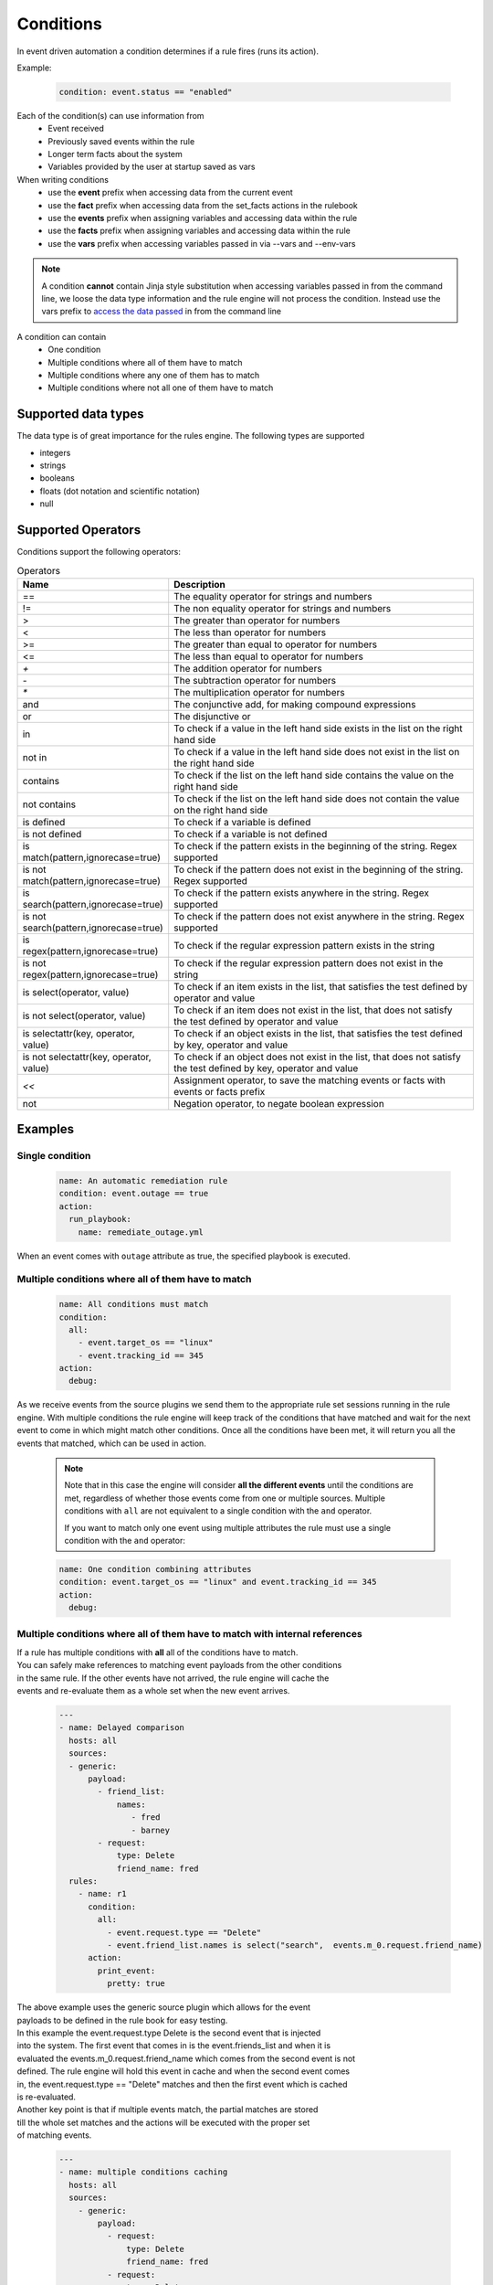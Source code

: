 ==========
Conditions
==========

In event driven automation a condition determines if a rule fires (runs its action).

Example:

    .. code-block:: yaml

        condition: event.status == "enabled"


Each of the condition(s) can use information from
 * Event received
 * Previously saved events within the rule
 * Longer term facts about the system
 * Variables provided by the user at startup saved as vars

When writing conditions
  * use the **event** prefix when accessing data from the current event
  * use the **fact** prefix when accessing data from the set_facts actions in the rulebook
  * use the **events** prefix when assigning variables and accessing data within the rule
  * use the **facts** prefix when assigning variables and accessing data within the rule
  * use the **vars** prefix when accessing variables passed in via --vars and --env-vars


.. note::
    A condition **cannot** contain Jinja style substitution when accessing variables passed in
    from the command line, we loose the data type information and the rule engine will not
    process the condition. Instead use the vars prefix to `access the data passed <#condition-with-vars-and-event>`_ in from the
    command line


A condition can contain
 * One condition
 * Multiple conditions where all of them have to match
 * Multiple conditions where any one of them has to match
 * Multiple conditions where not all one of them have to match

Supported data types
********************
The data type is of great importance for the rules engine. The following types are supported

* integers
* strings
* booleans
* floats (dot notation and scientific notation)
* null

Supported Operators
*******************

Conditions support the following operators:

.. list-table:: Operators
   :widths: 25 150
   :header-rows: 1

   * - Name
     - Description
   * - ==
     - The equality operator for strings and numbers
   * - !=
     - The non equality operator for strings and numbers
   * - >
     - The greater than operator for numbers
   * - <
     - The less than operator for numbers
   * - >=
     - The greater than equal to operator for numbers
   * - <=
     - The less than equal to operator for numbers
   * - `+`
     - The addition operator for numbers
   * - `-`
     - The subtraction operator for numbers
   * - `*`
     - The multiplication operator for numbers
   * - and
     - The conjunctive add, for making compound expressions
   * - or
     - The disjunctive or
   * - in
     - To check if a value in the left hand side exists in the list on the right hand side
   * - not in
     - To check if a value in the left hand side does not exist in the list on the right hand side
   * - contains
     - To check if the list on the left hand side contains the value on the right hand side
   * - not contains
     - To check if the list on the left hand side does not contain the value on the right hand side
   * - is defined
     - To check if a variable is defined
   * - is not defined
     - To check if a variable is not defined
   * - is match(pattern,ignorecase=true)
     - To check if the pattern exists in the beginning of the string. Regex supported
   * - is not match(pattern,ignorecase=true)
     - To check if the pattern does not exist in the beginning of the string. Regex supported
   * - is search(pattern,ignorecase=true)
     - To check if the pattern exists anywhere in the string. Regex supported
   * - is not search(pattern,ignorecase=true)
     - To check if the pattern does not exist anywhere in the string. Regex supported
   * - is regex(pattern,ignorecase=true)
     - To check if the regular expression pattern exists in the string
   * - is not regex(pattern,ignorecase=true)
     - To check if the regular expression pattern does not exist in the string
   * - is select(operator, value)
     - To check if an item exists in the list, that satisfies the test defined by operator and value
   * - is not select(operator, value)
     - To check if an item does not exist in the list, that does not satisfy the test defined by operator and value
   * - is selectattr(key, operator, value)
     - To check if an object exists in the list, that satisfies the test defined by key, operator and value
   * - is not selectattr(key, operator, value)
     - To check if an object does not exist in the list, that does not satisfy the test defined by key, operator and value
   * - `<<`
     - Assignment operator, to save the matching events or facts with events or facts prefix
   * - not
     - Negation operator, to negate boolean expression


Examples
********

Single condition
----------------

    .. code-block:: yaml

        name: An automatic remediation rule
        condition: event.outage == true
        action:
          run_playbook:
            name: remediate_outage.yml

When an event comes with ``outage`` attribute as true, the specified playbook is executed.

Multiple conditions where **all** of them have to match
-------------------------------------------------------

    .. code-block:: yaml

        name: All conditions must match
        condition:
          all:
            - event.target_os == "linux"
            - event.tracking_id == 345
        action:
          debug:

As we receive events from the source plugins we send them to the appropriate
rule set sessions running in the rule engine.
With multiple conditions the rule engine will keep track of the conditions that
have matched and wait for the next event to come in which might match other conditions.
Once all the conditions have been met, it will return you all the events that matched,
which can be used in action.

    .. note::
        Note that in this case the engine will consider **all the different events** until the conditions are met,
        regardless of whether those events come from one or multiple sources.
        Multiple conditions with ``all`` are not equivalent to a single condition with the ``and`` operator.

        If you want to match only one event using multiple attributes
        the rule must use a single condition with the ``and`` operator:

    .. code-block:: yaml

        name: One condition combining attributes
        condition: event.target_os == "linux" and event.tracking_id == 345
        action:
          debug:


Multiple conditions where **all** of them have to match with internal references
--------------------------------------------------------------------------------

| If a rule has multiple conditions with **all** all of the conditions have to match.
| You can safely make references to matching event payloads from the other conditions
| in the same rule. If the other events have not arrived, the rule engine will cache the
| events and re-evaluate them as a whole set when the new event arrives.


   .. code-block:: yaml

      ---
      - name: Delayed comparison
        hosts: all
        sources:
        - generic:
            payload:
              - friend_list:
                  names:
                     - fred
                     - barney
              - request:
                  type: Delete
                  friend_name: fred
        rules:
          - name: r1
            condition:
              all:
                - event.request.type == "Delete"
                - event.friend_list.names is select("search",  events.m_0.request.friend_name)
            action:
              print_event:
                pretty: true



| The above example uses the generic source plugin which allows for the event
| payloads to be defined in the rule book for easy testing.
| In this example the event.request.type Delete is the second event that is injected
| into the system. The first event that comes in is the event.friends_list and when it is
| evaluated the events.m_0.request.friend_name which comes from the second event is not
| defined. The rule engine will hold this event in cache and when the second event comes
| in, the event.request.type == "Delete" matches and then the first event which is cached
| is re-evaluated.


| Another key point is that if multiple events match, the partial matches are stored
| till the whole set matches and the actions will be executed with the proper set
| of matching events.

   .. code-block:: yaml

      ---
      - name: multiple conditions caching
        hosts: all
        sources:
          - generic:
              payload:
                - request:
                    type: Delete
                    friend_name: fred
                - request:
                    type: Delete
                    friend_name: wilma
                - friend_list:
                    names:
                       - fred
                       - barney
                - friend_list:
                    names:
                       - betty
                       - wilma
        rules:
          - name: r1
            condition:
              all:
                - event.request.type == "Delete"
                - event.friend_list.names contains events.m_0.request.friend_name
            action:
              print_event:

| The above example uses the generic source plugin which allows for the event
| payloads to be defined in the rule book for easy testing.
| In this example the the first condition matches for the first 2 events
| this leads to 2 partial matching rules, then the 3 and 4 the event arrive
| with the friend_list payload and they match the 2nd condition. This will lead
| to the rule being satisfied twice and the print_event will run twice with the
| correct events.


Multiple conditions where **any** one of them has to match
----------------------------------------------------------

    .. code-block:: yaml

        name: Any condition can match
        condition:
          any:
            - event.target_os == "linux"
            - event.target_os == "windows"
        action:
          debug:

    .. note::
        Note that in this case the engine will consider **all the different events** until one of them meets one of the conditions,
        regardless of whether those events come from one or multiple sources.
        Multiple conditions with ``any`` are not equivalent to a single condition with the ``or`` operator.

        If you want to match only one event using multiple attributes
        the rule must use a single condition with the ``or`` operator:

    .. code-block:: yaml

        name: One condition combining attributes
        condition: event.target_os == "linux" or event.target_os == "windows"
        action:
          debug:


Multiple conditions with facts and events and **all** of one of them have to match
----------------------------------------------------------------------------------

    .. code-block:: yaml

        name: Condition using both a fact and an event
        condition:
          all:
            - fact.meta.hosts == "localhost"
            - event.target_os == "windows"
        action:
          debug:

Condition with fact and event
-----------------------------

    .. code-block:: yaml

        name: Condition using a set_fact fact and an event
        condition:
          all:
            - facts.first << fact.custom.expected_index is defined
            - event.i == facts.first.custom.expected_index
        action:
          debug:

| In the above example the custom.expected_index was set using the set_fact action in
| the running of the rulebook. You cannot compare a fact and event directly in the same
| condition. First the fact has to be assigned to a local variable, **facts.first** in the
| above example and then that local variable can be compared with event.i. When you use a
| fact and event it would always have to be in the context of multiple conditions using **all**.
| `Differences between facts and events <events_and_facts.html>`_


Condition with vars and event
-----------------------------

    .. code-block:: yaml

        name: Condition using a passed in variable and an event
        condition:
          all:
            - event.year == vars.person.year
            - event.age == vars.person.age
        action:
          debug:

| In the above example the person.year and person.age was passed in a variables file via
| ``--vars`` from the command line to ansible-rulebook. The usage of vars allows us to
| preserve the data type.  Environment variable values are always treated as strings and
| you would have to do the type conversion in the playbook or job template.

    .. code-block:: yaml

        name: Single condition comparing vars and event
        condition: event.name == vars.name
        action:
          debug:

| Vars can be used in single condition rules, like above because vars are resolved when
| the ruleset is loaded before being passed into the rule engine. If the vars is missing
| ansible-rulebook reports an error.

| When evaluating a single event you can compare multiple
| properties/attributes from the event using **and** or **or**

Logical and
-----------
    .. code-block:: yaml

        name: Multiple Attribute match from a single event
        condition: event.target_os == "linux" and event.version == "1.1"
        action:
          debug:

Logical or
----------

    .. code-block:: yaml

        name: Match any one attribute from a single event
        condition: event.version == "2.0" or event.version == "1.1"
        action:
          debug:

| The "and" and "or" keywords are case sensitive. You can't use
| "AND" or "OR" for the logical operators.



Combining logical operators
---------------------------

You can combine multiple ``and`` operators:

    .. code-block:: yaml

        name: Combining and operators
        condition: event.version == "2.0" and event.name == "example" and event.alert_count > 10
        action:
          debug:


If you combine ``and`` and ``or`` operators they must be enclosed in parenthesis:


    .. code-block:: yaml

        name: Combining and -and- or operators
        condition: ((event.i > 100 and event.i < 200) or (event.i > 500 and event.i < 600))
        action:
          debug:


    .. code-block:: yaml

        name: Combining and -and- or operators
        condition: (event.i > 100 and event.i < 200) or event.i > 1000
        action:
          debug:


Multiple conditions with assignment
-----------------------------------

When a condition is evaluated if the condition passes the matching event
it is stored in well known attribute(s) called **m_0**, **m_1**, **m_2**.....
You can optionally alias these attribute(s) using the **<<** operator. For example:

    .. code-block:: yaml

        name: multiple conditions
        condition:
          all:
            - events.first << event.i == 0
            - events.second << event.i == 1
            - events.third << event.i == events.first.i + 2
        action:
          debug:
            first: "{{ events.first }}"
            second: "{{ events.second }}"
            third: "{{ events.third }}"

| When using the assignment operator the attribute names should have the
| **events.** or **facts.** prefix. In the above example we are saving the
| matching events per condition as events.first, events.second and events.third.
| In the third condition we are accessing the saved event in events.first to do
| a comparison. **events** and **facts** have rule scope and are not available
| outside of the rule. They can be used in assignments and accessing the saved
| values in a condition or in action.
| The above example using default assignments

    .. code-block:: yaml

        name: multiple conditions using default assignments
        condition:
          all:
            - event.i == 0
            - event.i == 1
            - event.i == events.m_0.i + 2
        action:
          debug:
            first: "{{ events.m_0 }}"
            second: "{{ events.m_1 }}"
            third: "{{ events.m_2 }}"

Multiple condition with default assignments
-------------------------------------------

    .. code-block:: yaml

        name: multiple conditions
        condition:
          all:
            - event.i == 1
            - event.i == 2
            - event.i == events.m.i + 3
        action:
          debug:
            first: "{{events.m}}"
            second: "{{events.m_1}}"
            third: "{{events.m_2}}"

The first match is stored as **m**, and the subsequent ones are stored as **m_1**, **m_2** ...

Single condition assignment (Not supported)
-------------------------------------------

    .. code-block:: yaml

        name: assignment ignored
        condition: event.first << event.i == 0
        action:
          debug:
            event: "{{event}}"

| Assignment **cannot** be used for rules that have a single condition, the
| matching event will always be called **event**. In the above example **event.first**
| is ignored and the matching event is stored as **event**. Compare this to multiple
| condition rules where the matching events are stored as **events**.


Negation Example
----------------

    .. code-block:: yaml

        name: negation
        condition: not (event.i > 50 or event.i < 10)
        action:
          print_event:

| In this example the boolean expression is evaluated first and then negated.

.. note::
    ``not`` operator can work without parenthesis when the value is a single logical statement

    If there are multiple logical statements with **or** or **and** please use round brackets like shown above.


Adding time constraints for rules with multiple conditions
----------------------------------------------------------

    .. code-block:: yaml

        name: Condition with timeout
        condition:
          all:
            - event.x == 5
            - event.y == 99
          timeout: 10 seconds
        action:
          debug:

| In the above example the event.x and event.y are 2 separate events that would be
| processed at different times. The order of which event comes first is not guaranteed.
| When both conditions are met the action in the rule is triggered. The **timeout** attribute
| in a condition allows you to put time constraints on how long to wait for these multiple
| conditions to be satisfied.
| The timeout units are **milliseconds**, **seconds**, **minutes**, **hours**, **days**.
| If the conditions are not met within 10 seconds in the above example the rule will be skipped.
| The timer for the rule starts when any one of the conditions match. This timeout field overrides
| any default_events_ttl that you have set at the ruleset level.


Adding time constraints for rules when "not all" conditions matched
-------------------------------------------------------------------

    .. code-block:: yaml

        name: Not all conditions met with timeout
        condition:
          not_all:
            - event.msg == "Applying Maintenance"
            - event.msg == "Server Rebooted"
            - event.msg == "Application Restarted"
          timeout: 5 minutes
        action:
          run_playbook:
            name: notify_delays.yml

| In certain scenarios you might want to trigger an action only if **some** of
| the conditions (not_all) from a group of conditions are met. In the above example
| we are tracking 3 separate events, if they are all met everything is
| normal, but if we only have some of the conditions match within the time window then
| we have something abnormal in the environment and would like to trigger an action.
| In the above example it triggers a notify_delays playbook when not all conditions
| are met within the time window. The timer starts when one of the conditions match.
| The timeout units are **milliseconds**, **seconds**, **minutes**, **hours**, **days**.

Throttle actions to counter event storms: Reactive
--------------------------------------------------

    .. code-block:: yaml

        name: Throttle example reactive
        condition: event.code == "error"
        throttle:
           once_within: 5 minutes
           group_by_attributes:
              - event.meta.hosts
              - event.code
        action:
          run_playbook:
            name: notify_outage.yml

| When we have too many events within a short time span (event storm) and the condition
| matches, we would trigger the action multiple times within that time period.
| This will lead to the playbook running several times within that short time frame.
| You can throttle this behavior by specifying a time window using the **once_within**
| attribute under the **throttle** node for a rule. When the condition matches for the
| **first time** we trigger the action and then suppress further action till the
| time window expires.
| In the above example we would trigger the action as soon (reactive) as we see an
| event with the code attribute set to error. Then for the next 5 minutes we would
| suppress further actions. After the 5 minute window has expired we will run the
| action again if the condition matches.
| The **group_by_attributes** in the throttle node allows you to specify an array of
| attributes in the event payload which create unique events. In the above example
| we are using event.meta.hosts and event.code. If we got 2 separate events one that had
| event.code=warning and another one with event.code=error they would be treated as distinct
| events and each one would be handled separately triggering an action. Its mandatory
| to have **group_by_attributes**  specified when using the once_within option.
| The timeout units are **milliseconds**, **seconds**, **minutes**, **hours**, **days**.
| The once_within will only work with a single condition and doesn't support multiple conditions.
| The timer for the rule starts when any one of unique event matches the condition.
| The **once_within** provides event level granularity as opposed to **once_after** described below
| which provides a time window level granularity with multiple matching events.

Throttle actions to counter event storms: Passive
-------------------------------------------------

    .. code-block:: yaml

        name: Throttle example passive
        condition: event.code == "warning"
        throttle:
           once_after: 5 minutes
           group_by_attributes:
              - event.meta.hosts
              - event.code
        action:
          run_playbook:
            name: notify_outage.yml

| This is similar to the **once_within** described earlier. This is more of a passive
| approach, for situations where you don't want to react immediately like
| in the **once_within** case. With **once_after** you would wait,
| then collect all the unique events until the time window expires.
| Then at the end of 5 minutes in the above example trigger the action to run the
| playbook.
| The **group_by_attributes** in the throttle node allows you to specify an array of
| attributes in the event payload which create unique event pairs. In the above example
| we are using event.meta.hosts and event.code. If we get 2 separate events, one that had
| event.code=warning and another one with event.code=error, they would be treated as distinct
| events and would result in matching multiple events when the action is triggered.
| Its mandatory to have group_by_attributes specified when using the once_after option.
| One of the advantages of the **once_after** is that you can collect all the
| unique events that match the condition and trigger a single action based on multiple
| matching events, allowing you to combine host information.
| The timeout units are **milliseconds**, **seconds**, **minutes**, **hours**, **days**.
| The once_after will only work with a single condition and doesn't support multiple conditions.

| When evaluating a single event you can compare multiple
| properties/attributes from the event using **and** or **or**

String search
-------------

    .. code-block:: yaml

        name: string search example
        condition: event.url is search("example.com", ignorecase=true)
        action:
          print_event:

| To search for a pattern anywhere in the string. In the above example we check if
| the event.url has "example.com" anywhere in its value. The option controls that this
| is a case insensitive search

    .. code-block:: yaml

        name: string not search example
        condition: event.url is not search("example.com", ignorecase=true)
        action:
          print_event:

| In the above example we check if the event.url does not have "example.com" anywhere in its value
| And the option controls that this is a case insensitive search.

String match
------------

    .. code-block:: yaml

        name: string match example
        condition: event.url is match("http://www.example.com", ignorecase=true)
        action:
          print_event:

| To search for a pattern in the beginning of string. In the above example we check if
| the event.url has "http://www.example.com" in the beginning. The option controls that this
| is a case insensitive search

    .. code-block:: yaml

        name: string not search example
        condition: event.url is not match("http://www.example.com", ignorecase=true)
        action:
          print_event:

| In the above example we check if the event.url does not have "http://www.example.com" in the beginning
| And the option controls that this is a case insensitive search.

String regular expression
-------------------------

    .. code-block:: yaml

        name: string regex example
        condition: event.url is regex("example\.com", ignorecase=true)
        action:
          print_event:

| To search for a regex pattern in the string. In the above example we check if
| the event.url has "example.com" in its value. The option controls that this
| is a case insensitive search

    .. code-block:: yaml

        name: string not regex example
        condition: event.url is not regex("example\.com", ignorecase=true)
        action:
          print_event:

| In the above example we check if the event.url does not have "example.com" in its value
| And the option controls that this is a case insensitive search.


Check if an item exists in a list
---------------------------------

| The following examples show how to use `in` `not in` `contains` and `not contains` operators to check if an item exists in a list

    .. code-block:: yaml
        # variables file
        expected_levels:
          - "WARNING"
          - "ERROR"

    .. code-block:: yaml

        name: check if an item exist in a list
        condition: event.level in vars.expected_levels
        action:
          debug:
            msg: matched!

    .. code-block:: yaml

        name: check if an item does no exist in a list
        condition: event.level not in ["INFO", "DEBUG"]
        action:
          debug:
            msg: matched!

    .. code-block:: yaml

        name: check if a list contains an item
        condition: event.affected_hosts contains "host1"
        action:
          debug:
            msg: matched!

    .. code-block:: yaml

        name: check if a list does not contain an item
        condition: vars.expected_levels not contains "INFO"
        action:
          debug:
            msg: This will match always for every event because INFO is not in the list!



Check if an item exists in a list based on a test
-------------------------------------------------

    .. code-block:: yaml

        name: check if an item exist in list
        condition: event.levels is select('>=', 10)
        action:
          debug:
            msg: The list has an item with the value greater than or equal to 10

| In the above example "levels" is a list of integers e.g. [1,2,3,20], the test says
| check if any item exists in the list with a value >= 10. This test passes because
| of the presence of 20 in the list. If the value of "levels" is [1,2,3] then the
| test would yield False.

Check if an item does not exist in a list based on a test
---------------------------------------------------------

    .. code-block:: yaml

        name: check if an item does not exist in list
        condition: event.levels is not select('>=', 10)
        action:
          debug:
            msg: The list does not have item with the value greater than or equal to 10

| In the above example "levels" is a list of integers e.g. [1,2,3], the test says
| check if *no* item exists with a value >= 10. This test passes because none of the items
| in the list is greater than or equal to 10. If the value of "levels" is [1,2,3,20] then
| the test would yield False because of the presence of 20 in the list.

| The result of the *select* condition is either True or False. It doesn't return the item or items.
| The select takes 2 arguments which are comma delimited, **operator** and **value**.
| The different operators we support are >,>=,<,<=,==,!=,match,search,regex
| The value is based on the operator used, if the operator is regex then the value is a pattern.
| If the operator is one of >,>=,<,<= then the value is either an integer or a float

Checking if an object exists in a list based on a test
------------------------------------------------------

    .. code-block:: yaml

        name: check if an object exist in list
        condition: event.objects is selectattr('age', '>=', 20)
        action:
          debug:
            msg: An object with age greater than 20 found

| In the above example "objects" is a list of object's, with multiple properties. One of the
| properties is age, the test says check if any object exists in the list with an age >= 20.

Checking if an object does not exist in a list based on a test
---------------------------------------------------------------

    .. code-block:: yaml

        name: check if an object does not exist in list
        condition: event.objects is not selectattr('age', '>=', 20)
        action:
          debug:
            msg: No object with age greater than 20 found

| In the above example "objects" is a list of object's, with multiple properties. One of the
| properties is age, the test says check if *no* object exists in the list with an age >= 20.

| The result of the *selectattr* condition is either True or False. It doesn't return the
| matching object or objects.
| The *selectattr* takes 3 arguments which are comma delimited, **key**, **operator** and **value**.
| The key is a valid key name in the object.
| The different operators we support are >, >=, <, <=, ==, !=, match, search, regex, in, not in,
| contains, not contains.
| The value is based on the operator used, if the operator is regex then the value is a pattern.
| If the operator is one of >, >=, <, <= then the value is either an integer or a float.
| If the operator is in or not in then the value is list of integer, float or string.


FAQ
***

| **Q:** In a multiple condition scenario when 1 event matches and the rest of the events don't match
| how long does the Rule engine keep the previous event around?

| **Ans:** Currently there is no time limit on how long the rule engine keeps the matched event.
| Once they match they are retracted.

| **Q:** When does the Ansible rulebook stop processing?

| **Ans:** When a Shutdown event is generated from the source plugin, shutdown action is invoked or the process is killed.

| **Q:** Will a condition be evaluated if a variable is missing?

| **Ans:** If a condition refers to an object.attribute which doesn't exist then that condition
| is skipped and not processed.

Example:
    .. code-block:: yaml

        name: send to debug
        condition: event.payload.eventType != 'GET'
        action:
            debug:


In the above case if any of the event.payload.eventType is undefined the condition is
ignored and doesn't match anything.

| **Q:** When a rulebook has multiple rule sets and one of them shuts down are all rule sets terminated?

| **Ans:** Yes, so care should be taken if there are any playbooks running in the other rule sets

| **Q:** How do I check if an attribute in an object referred in a condition exists?

| **Ans:** Use the is defined

Example:
    .. code-block:: yaml

        name: rule1
        condition: event.msg is defined
        action:
          retract_fact:
            fact:
            msg: "{{event.msg}}"

| **Q:** How do I check if an attribute in an object referred in a condition does not exist?

| **Ans:** Use the is not defined

Example:
    .. code-block:: yaml

      name: rule2
      condition: fact.msg is not defined
      action:
        set_fact:
          fact:
            msg: Hello World
